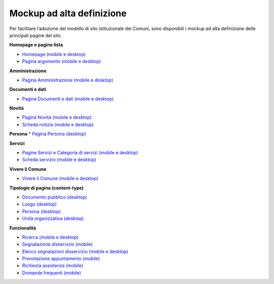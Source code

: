 Mockup ad alta definizione
=============================

Per facilitare l’adozione del modello di sito istituzionale dei Comuni, sono disponibili i mockup ad alta definizione delle principali pagine del sito.

**Homepage e pagine lista**

* `Homepage (mobile e desktop) <https://www.figma.com/file/FHlE0r9lhfvDR0SgkDRmVi/%5BComuni%5D-Modello-sito-e-servizi?node-id=0%3A2121&t=3v6HDPIEBkHrVFvA-1>`_
* `Pagina argomento (mobile e desktop) <https://www.figma.com/file/FHlE0r9lhfvDR0SgkDRmVi/%5BComuni%5D-Modello-sito-e-servizi?node-id=0%3A5587&t=3v6HDPIEBkHrVFvA-1>`_


**Amministrazione**

* `Pagina Amministrazione (mobile e desktop) <https://www.figma.com/file/FHlE0r9lhfvDR0SgkDRmVi/%5BComuni%5D-Modello-sito-e-servizi?node-id=2003%3A300781&t=3v6HDPIEBkHrVFvA-1>`_

**Documenti e dati**

* `Pagina Documenti e dati (mobile e desktop) <https://www.figma.com/file/FHlE0r9lhfvDR0SgkDRmVi/%5BComuni%5D-Modello-sito-e-servizi?node-id=134%3A206136&t=gyNuZrSUG13FLBu8-1>`_

**Novità**

* `Pagina Novità (mobile e desktop) <https://www.figma.com/file/FHlE0r9lhfvDR0SgkDRmVi/%5BComuni%5D-Modello-sito-e-servizi?node-id=0%3A7772&t=3v6HDPIEBkHrVFvA-1>`_
* `Scheda notizia (mobile e desktop) <https://www.figma.com/file/FHlE0r9lhfvDR0SgkDRmVi/%5BComuni%5D-Modello-sito-e-servizi?node-id=0%3A10747&t=3v6HDPIEBkHrVFvA-1>`_

**Persona**
* `Pagina Persona (desktop) <https://www.figma.com/file/FHlE0r9lhfvDR0SgkDRmVi/%5BComuni%5D-Modello-sito-e-servizi?node-id=24059%3A198882&t=gyNuZrSUG13FLBu8-1>`_

**Servizi**

* `Pagine Servizi e Categoria di servizi (mobile e desktop) <https://www.figma.com/file/FHlE0r9lhfvDR0SgkDRmVi/%5BComuni%5D-Modello-sito-e-servizi?node-id=2008%3A287250&t=3v6HDPIEBkHrVFvA-1>`_
* `Scheda servizio (mobile e desktop) <https://www.figma.com/file/FHlE0r9lhfvDR0SgkDRmVi/%5BComuni%5D-Modello-sito-e-servizi?node-id=0%3A8382&t=3v6HDPIEBkHrVFvA-1>`_


**Vivere il Comune**

* `Vivere il Comune (mobile e desktop) <https://www.figma.com/file/FHlE0r9lhfvDR0SgkDRmVi/%5BComuni%5D-Modello-sito-e-servizi?node-id=887%3A137876&t=3v6HDPIEBkHrVFvA-1>`_

**Tipologie di pagina (content-type)**

* `Documento pubblico (desktop) <https://www.figma.com/file/FHlE0r9lhfvDR0SgkDRmVi/%5BComuni%5D-Modello-sito-e-servizi?node-id=19%3A200599&t=gyNuZrSUG13FLBu8-1>`_
* `Luogo (desktop) <https://www.figma.com/file/FHlE0r9lhfvDR0SgkDRmVi/%5BComuni%5D-Modello-sito-e-servizi?node-id=19%3A199961&t=gyNuZrSUG13FLBu8-1>`_
* `Persona (desktop) <https://www.figma.com/file/FHlE0r9lhfvDR0SgkDRmVi/%5BComuni%5D-Modello-sito-e-servizi?node-id=24059%3A198882&t=gyNuZrSUG13FLBu8-1>`_
* `Unità organizzativa (desktop) <https://www.figma.com/file/FHlE0r9lhfvDR0SgkDRmVi/%5BComuni%5D-Modello-sito-e-servizi?node-id=30%3A199476&t=gyNuZrSUG13FLBu8-1>`_

**Funzionalità**

* `Ricerca (mobile e desktop) <https://www.figma.com/file/FHlE0r9lhfvDR0SgkDRmVi/%5BComuni%5D-Modello-sito-e-servizi?node-id=2216%3A296171&t=3v6HDPIEBkHrVFvA-1>`_
* `Segnalazione disservizio (mobile) <https://www.figma.com/file/FHlE0r9lhfvDR0SgkDRmVi/%5BComuni%5D-Modello-sito-e-servizi?node-id=745%3A108216&t=3v6HDPIEBkHrVFvA-1>`_
* `Elenco segnalazioni disservizio (mobile e desktop) <https://www.figma.com/file/FHlE0r9lhfvDR0SgkDRmVi/%5BComuni%5D-Modello-sito-e-servizi?node-id=2246%3A291884&t=3v6HDPIEBkHrVFvA-1>`_
* `Prenotazione appuntamento (mobile) <https://www.figma.com/file/FHlE0r9lhfvDR0SgkDRmVi/%5BComuni%5D-Modello-sito-e-servizi?node-id=1257%3A208298&t=3v6HDPIEBkHrVFvA-1>`_
* `Richiesta assistenza (mobile) <https://www.figma.com/file/FHlE0r9lhfvDR0SgkDRmVi/%5BComuni%5D-Modello-sito-e-servizi?node-id=5152%3A367364&t=3v6HDPIEBkHrVFvA-1>`_
* `Domande frequenti (mobile) <https://www.figma.com/file/FHlE0r9lhfvDR0SgkDRmVi/%5BComuni%5D-Modello-sito-e-servizi?node-id=5230%3A380695&t=3v6HDPIEBkHrVFvA-1>`_



